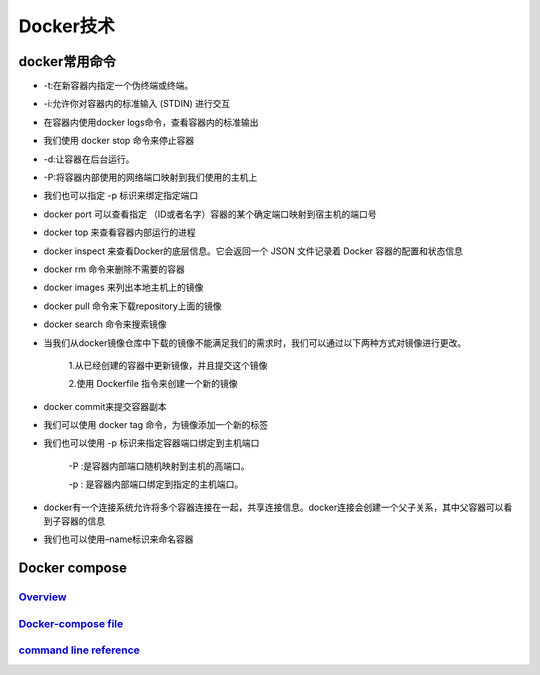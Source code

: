 Docker技术
==============

docker常用命令
------------------------------

* -t:在新容器内指定一个伪终端或终端。

* -i:允许你对容器内的标准输入 (STDIN) 进行交互

* 在容器内使用docker logs命令，查看容器内的标准输出

* 我们使用 docker stop 命令来停止容器

* -d:让容器在后台运行。

* -P:将容器内部使用的网络端口映射到我们使用的主机上

* 我们也可以指定 -p 标识来绑定指定端口

* docker port 可以查看指定 （ID或者名字）容器的某个确定端口映射到宿主机的端口号

* docker top 来查看容器内部运行的进程

* docker inspect 来查看Docker的底层信息。它会返回一个 JSON 文件记录着 Docker 容器的配置和状态信息

* docker rm 命令来删除不需要的容器

* docker images 来列出本地主机上的镜像

* docker pull 命令来下载repository上面的镜像

* docker search 命令来搜索镜像

* 当我们从docker镜像仓库中下载的镜像不能满足我们的需求时，我们可以通过以下两种方式对镜像进行更改。

	1.从已经创建的容器中更新镜像，并且提交这个镜像

	2.使用 Dockerfile 指令来创建一个新的镜像

* docker commit来提交容器副本

* 我们可以使用 docker tag 命令，为镜像添加一个新的标签

* 我们也可以使用 -p 标识来指定容器端口绑定到主机端口

	-P :是容器内部端口随机映射到主机的高端口。

	-p : 是容器内部端口绑定到指定的主机端口。

* docker有一个连接系统允许将多个容器连接在一起，共享连接信息。docker连接会创建一个父子关系，其中父容器可以看到子容器的信息

* 我们也可以使用–name标识来命名容器


Docker compose
----------------------

`Overview`_
^^^^^^^^^^^

`Docker-compose file`_
^^^^^^^^^^^^^^^^^^^^^^^^^^

`command line reference`_
^^^^^^^^^^^^^^^^^^^^^^^^^^^^

.. _Overview: https://docs.docker.com/compose/overview/#release-notes

.. _Docker-compose file: https://docs.docker.com/compose/compose-file/

.. _command line reference: https://docs.docker.com/compose/reference/


